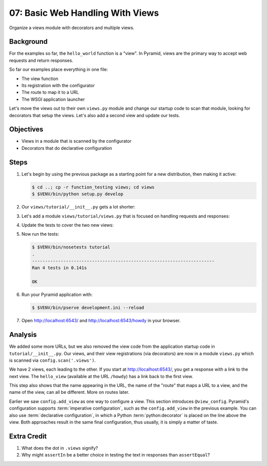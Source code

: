 .. _qtut_views:

=================================
07: Basic Web Handling With Views
=================================

Organize a views module with decorators and multiple views.

Background
==========

For the examples so far, the ``hello_world`` function is a "view". In
Pyramid, views are the primary way to accept web requests and return
responses.

So far our examples place everything in one file:

- The view function

- Its registration with the configurator

- The route to map it to a URL

- The WSGI application launcher

Let's move the views out to their own ``views.py`` module and change
our startup code to scan that module, looking for decorators that setup
the views. Let's also add a second view and update our tests.

Objectives
==========

- Views in a module that is scanned by the configurator

- Decorators that do declarative configuration

Steps
=====

#. Let's begin by using the previous package as a starting point for a
   new distribution, then making it active:

   .. code-block:: bash

    $ cd ..; cp -r function_testing views; cd views
    $ $VENV/bin/python setup.py develop

#. Our ``views/tutorial/__init__.py`` gets a lot shorter:

   .. literalinclude:: views/tutorial/__init__.py
    :linenos:

#. Let's add a module ``views/tutorial/views.py`` that is focused on
   handling requests and responses:

   .. literalinclude:: views/tutorial/views.py
    :linenos:

#. Update the tests to cover the two new views:

   .. literalinclude:: views/tutorial/tests.py
    :linenos:

#. Now run the tests:

   .. code-block:: bash


    $ $VENV/bin/nosetests tutorial
    .
    ----------------------------------------------------------------------
    Ran 4 tests in 0.141s

    OK

#. Run your Pyramid application with:

   .. code-block:: bash

    $ $VENV/bin/pserve development.ini --reload

#. Open http://localhost:6543/ and http://localhost:6543/howdy
   in your browser.

Analysis
========

We added some more URLs, but we also removed the view code from the
application startup code in ``tutorial/__init__.py``.
Our views, and their view registrations (via decorators) are now in a
module ``views.py`` which is scanned via ``config.scan('.views')``.

We have 2 views, each leading to the other. If you start at
http://localhost:6543/, you get a response with a link to the next
view. The ``hello_view`` (available at the URL ``/howdy``) has a link
back to the first view.

This step also shows that the name appearing in the URL,
the name of the "route" that maps a URL to a view,
and the name of the view, can all be different. More on routes later.

Earlier we saw ``config.add_view`` as one way to configure a view. This
section introduces ``@view_config``. Pyramid's configuration supports
:term:`imperative configuration`, such as the
``config.add_view`` in the previous example. You can also use
:term:`declarative configuration`, in which a Python
:term:`python:decorator`
is placed on the line above the view. Both approaches result in the
same final configuration, thus usually, it is simply a matter of taste.

Extra Credit
============

#. What does the dot in ``.views`` signify?

#. Why might ``assertIn`` be a better choice in testing the text in
   responses than ``assertEqual``?

.. seealso:: :ref:`views_chapter`,
   :ref:`view_config_chapter`, and
   :ref:`debugging_view_configuration`

